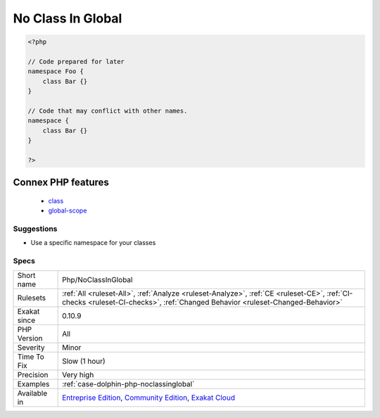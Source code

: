 .. _php-noclassinglobal:

.. _no-class-in-global:

No Class In Global
++++++++++++++++++

.. meta\:\:
	:description:
		No Class In Global: Avoid defining structures in Global namespace.
	:twitter:card: summary_large_image
	:twitter:site: @exakat
	:twitter:title: No Class In Global
	:twitter:description: No Class In Global: Avoid defining structures in Global namespace
	:twitter:creator: @exakat
	:twitter:image:src: https://www.exakat.io/wp-content/uploads/2020/06/logo-exakat.png
	:og:image: https://www.exakat.io/wp-content/uploads/2020/06/logo-exakat.png
	:og:title: No Class In Global
	:og:type: article
	:og:description: Avoid defining structures in Global namespace
	:og:url: https://php-tips.readthedocs.io/en/latest/tips/Php/NoClassInGlobal.html
	:og:locale: en
  Avoid defining structures in Global namespace. Always prefer using a namespace. This will come handy later, either when publishing the code, or when importing a library, or even if PHP reclaims that name.

.. code-block:: php
   
   <?php
   
   // Code prepared for later
   namespace Foo {
       class Bar {}
   }
   
   // Code that may conflict with other names.
   namespace {
       class Bar {}
   }
   
   ?>
Connex PHP features
-------------------

  + `class <https://php-dictionary.readthedocs.io/en/latest/dictionary/class.ini.html>`_
  + `global-scope <https://php-dictionary.readthedocs.io/en/latest/dictionary/global-scope.ini.html>`_


Suggestions
___________

* Use a specific namespace for your classes




Specs
_____

+--------------+-----------------------------------------------------------------------------------------------------------------------------------------------------------------------------------------+
| Short name   | Php/NoClassInGlobal                                                                                                                                                                     |
+--------------+-----------------------------------------------------------------------------------------------------------------------------------------------------------------------------------------+
| Rulesets     | :ref:`All <ruleset-All>`, :ref:`Analyze <ruleset-Analyze>`, :ref:`CE <ruleset-CE>`, :ref:`CI-checks <ruleset-CI-checks>`, :ref:`Changed Behavior <ruleset-Changed-Behavior>`            |
+--------------+-----------------------------------------------------------------------------------------------------------------------------------------------------------------------------------------+
| Exakat since | 0.10.9                                                                                                                                                                                  |
+--------------+-----------------------------------------------------------------------------------------------------------------------------------------------------------------------------------------+
| PHP Version  | All                                                                                                                                                                                     |
+--------------+-----------------------------------------------------------------------------------------------------------------------------------------------------------------------------------------+
| Severity     | Minor                                                                                                                                                                                   |
+--------------+-----------------------------------------------------------------------------------------------------------------------------------------------------------------------------------------+
| Time To Fix  | Slow (1 hour)                                                                                                                                                                           |
+--------------+-----------------------------------------------------------------------------------------------------------------------------------------------------------------------------------------+
| Precision    | Very high                                                                                                                                                                               |
+--------------+-----------------------------------------------------------------------------------------------------------------------------------------------------------------------------------------+
| Examples     | :ref:`case-dolphin-php-noclassinglobal`                                                                                                                                                 |
+--------------+-----------------------------------------------------------------------------------------------------------------------------------------------------------------------------------------+
| Available in | `Entreprise Edition <https://www.exakat.io/entreprise-edition>`_, `Community Edition <https://www.exakat.io/community-edition>`_, `Exakat Cloud <https://www.exakat.io/exakat-cloud/>`_ |
+--------------+-----------------------------------------------------------------------------------------------------------------------------------------------------------------------------------------+



